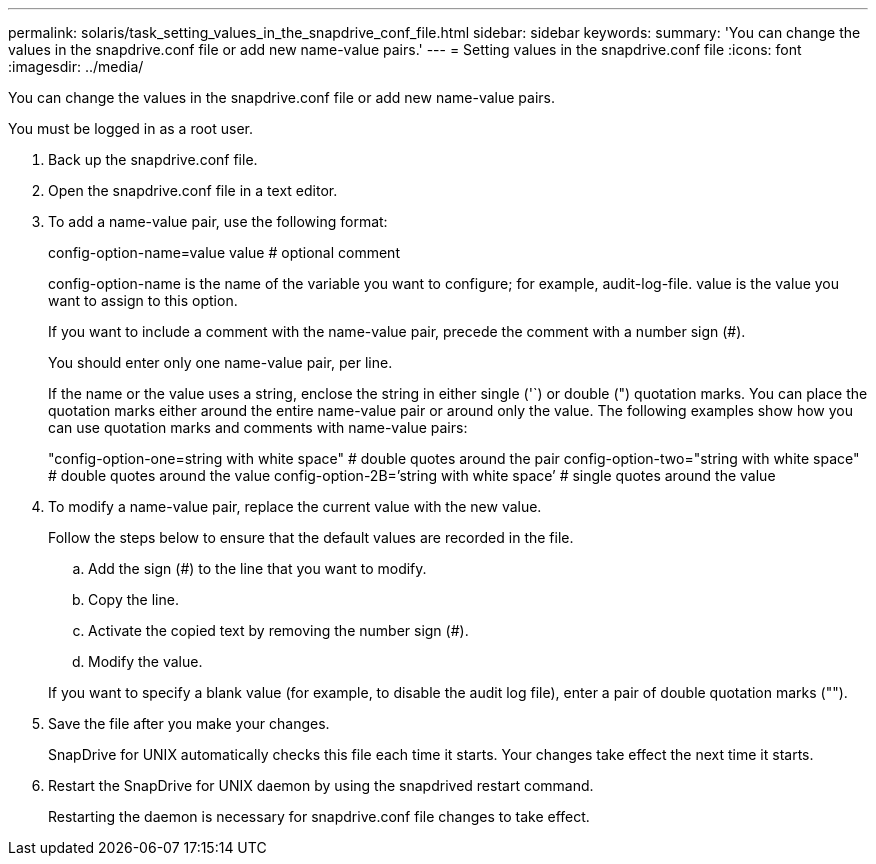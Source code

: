 ---
permalink: solaris/task_setting_values_in_the_snapdrive_conf_file.html
sidebar: sidebar
keywords: 
summary: 'You can change the values in the snapdrive.conf file or add new name-value pairs.'
---
= Setting values in the snapdrive.conf file
:icons: font
:imagesdir: ../media/

[.lead]
You can change the values in the snapdrive.conf file or add new name-value pairs.

You must be logged in as a root user.

. Back up the snapdrive.conf file.
. Open the snapdrive.conf file in a text editor.
. To add a name-value pair, use the following format:
+
config-option-name=value value # optional comment
+
config-option-name is the name of the variable you want to configure; for example, audit-log-file. value is the value you want to assign to this option.
+
If you want to include a comment with the name-value pair, precede the comment with a number sign (#).
+
You should enter only one name-value pair, per line.
+
If the name or the value uses a string, enclose the string in either single ('`) or double (") quotation marks. You can place the quotation marks either around the entire name-value pair or around only the value. The following examples show how you can use quotation marks and comments with name-value pairs:
+
"config-option-one=string with white space" # double quotes around the pair config-option-two="string with white space" # double quotes around the value config-option-2B=`'string with white space`' # single quotes around the value

. To modify a name-value pair, replace the current value with the new value.
+
Follow the steps below to ensure that the default values are recorded in the file.

 .. Add the sign (#) to the line that you want to modify.
 .. Copy the line.
 .. Activate the copied text by removing the number sign (#).
 .. Modify the value.

+
If you want to specify a blank value (for example, to disable the audit log file), enter a pair of double quotation marks ("").

. Save the file after you make your changes.
+
SnapDrive for UNIX automatically checks this file each time it starts. Your changes take effect the next time it starts.

. Restart the SnapDrive for UNIX daemon by using the snapdrived restart command.
+
Restarting the daemon is necessary for snapdrive.conf file changes to take effect.
